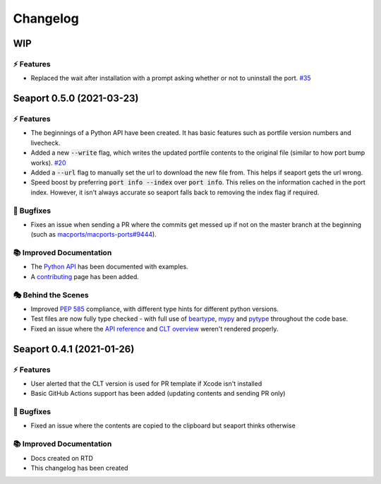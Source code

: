 Changelog
**********

WIP
====

⚡️ Features
------------

- Replaced the wait after installation with a prompt asking whether or not to uninstall the port. `#35 <https://github.com/harens/seaport/issues/35>`_

Seaport 0.5.0 (2021-03-23)
===========================

⚡️ Features
------------

- The beginnings of a Python API have been created. It has basic features such as portfile version numbers and livecheck.
- Added a new :code:`--write` flag, which writes the updated portfile contents to the original file (similar to how port bump works). `#20 <https://github.com/harens/seaport/issues/20>`_
- Added a :code:`--url` flag to manually set the url to download the new file from. This helps if seaport gets the url wrong.
- Speed boost by preferring :code:`port info --index` over :code:`port info`. This relies on the information cached in the port index. However, it isn't always accurate so seaport falls back to removing the index flag if required.

🐛 Bugfixes
------------

- Fixes an issue when sending a PR where the commits get messed up if not on the master branch at the beginning (such as `macports/macports-ports#9444 <https://github.com/macports/macports-ports/pull/9944>`_).

📚 Improved Documentation
---------------------------

- The `Python API <https://seaport.readthedocs.io/en/latest/reference.html>`_ has been documented with examples.
- A `contributing <https://seaport.readthedocs.io/en/latest/contributing.html>`_ page has been added.

🎭 Behind the Scenes
---------------------

- Improved `PEP 585 <https://www.python.org/dev/peps/pep-0585/>`_ compliance, with different type hints for different python versions.
- Test files are now fully type checked - with full use of `beartype <https://github.com/beartype/beartype>`_, `mypy <http://www.mypy-lang.org/>`_ and `pytype <https://google.github.io/pytype>`_ throughout the code base.
- Fixed an issue where the `API reference <https://seaport.readthedocs.io/en/latest/reference.html#>`_ and `CLT overview <https://seaport.readthedocs.io/en/latest/overview.html>`_ weren't rendered properly.

Seaport 0.4.1 (2021-01-26)
==========================

⚡️ Features
------------

- User alerted that the CLT version is used for PR template if Xcode isn't installed
- Basic GitHub Actions support has been added (updating contents and sending PR only)


🐛 Bugfixes
------------

- Fixed an issue where the contents are copied to the clipboard but seaport thinks otherwise


📚 Improved Documentation
---------------------------

- Docs created on RTD
- This changelog has been created
